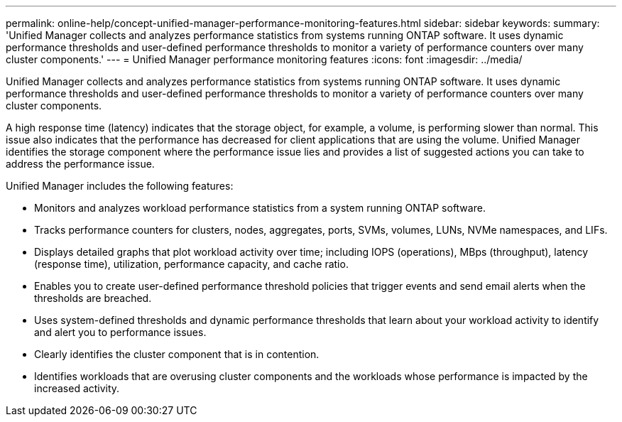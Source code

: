 ---
permalink: online-help/concept-unified-manager-performance-monitoring-features.html
sidebar: sidebar
keywords: 
summary: 'Unified Manager collects and analyzes performance statistics from systems running ONTAP software. It uses dynamic performance thresholds and user-defined performance thresholds to monitor a variety of performance counters over many cluster components.'
---
= Unified Manager performance monitoring features
:icons: font
:imagesdir: ../media/

[.lead]
Unified Manager collects and analyzes performance statistics from systems running ONTAP software. It uses dynamic performance thresholds and user-defined performance thresholds to monitor a variety of performance counters over many cluster components.

A high response time (latency) indicates that the storage object, for example, a volume, is performing slower than normal. This issue also indicates that the performance has decreased for client applications that are using the volume. Unified Manager identifies the storage component where the performance issue lies and provides a list of suggested actions you can take to address the performance issue.

Unified Manager includes the following features:

* Monitors and analyzes workload performance statistics from a system running ONTAP software.
* Tracks performance counters for clusters, nodes, aggregates, ports, SVMs, volumes, LUNs, NVMe namespaces, and LIFs.
* Displays detailed graphs that plot workload activity over time; including IOPS (operations), MBps (throughput), latency (response time), utilization, performance capacity, and cache ratio.
* Enables you to create user-defined performance threshold policies that trigger events and send email alerts when the thresholds are breached.
* Uses system-defined thresholds and dynamic performance thresholds that learn about your workload activity to identify and alert you to performance issues.
* Clearly identifies the cluster component that is in contention.
* Identifies workloads that are overusing cluster components and the workloads whose performance is impacted by the increased activity.
